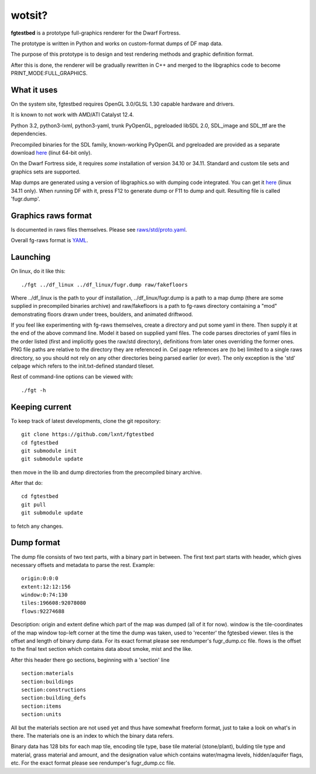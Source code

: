 wotsit?
=======


**fgtestbed** is a prototype full-graphics renderer for the Dwarf Fortress.

The prototype is written in Python and works on custom-format dumps of DF map data.

The purpose of this prototype is to design and test rendering methods and graphic
definition format.

After this is done, the renderer will be gradually rewritten in C++ and merged to the libgraphics code to become PRINT_MODE:FULL_GRAPHICS. 

What it uses
------------

On the system site, fgtestbed requires OpenGL 3.0/GLSL 1.30 capable hardware and drivers.

It is known to not work with AMD/ATI Catalyst 12.4.

Python 3.2, python3-lxml, python3-yaml, trunk PyOpenGL, pgreloaded libSDL 2.0, SDL_image and SDL_ttf are the dependencies. 

Precompiled binaries for the SDL family, known-working PyOpenGL and pgreloaded are provided as a separate download `here <http://dffd.wimbli.com/file.php?id=6445>`__ (linut 64-bit only).

On the Dwarf Fortress side, it requires *some* installation of version 34.10 or 34.11.
Standard and custom tile sets and graphics sets are supported. 

Map dumps are generated using a version of libgraphics.so with dumping code integrated. You can get it `here <http://dffd.wimbli.com/file.php?id=6210>`__ (linux 34.11 only). When running DF with it, press F12 to generate dump or F11 to dump and quit. Resulting file is called 'fugr.dump'. 


Graphics raws format
--------------------

Is documented in raws files themselves. Please see `raws/std/proto.yaml <https://github.com/lxnt/fgtestbed/blob/master/raw/std/proto.yaml>`__.

Overall fg-raws format is `YAML <http://yaml.org>`__.

Launching
---------

On linux, do it like this::

  ./fgt ../df_linux ../df_linux/fugr.dump raw/fakefloors

Where ../df_linux is the path to your df installation, ../df_linux/fugr.dump is a path to a map dump (there are some supplied in precompiled binaries archive) and raw/fakefloors is a path to fg-raws directory containing a "mod" demonstrating floors drawn under trees, boulders, and animated driftwood.

If you feel like experimenting with fg-raws themselves, create a directory and put some yaml in there.
Then supply it at the end of the above command line. Model it based on supplied yaml files. The code parses directories of yaml files in the order listed (first and implicitly goes the raw/std directory), definitions from later ones overriding the former ones. PNG file paths are relative to the directory they are referenced in. Cel page references are (to be) limited to a single raws directory, so you should not rely on any other directories being parsed earlier (or ever). The only exception is the 'std' celpage which refers to the init.txt-defined standard tileset.

Rest of command-line options can be viewed with::

  ./fgt -h

Keeping current
---------------

To keep track of latest developments, clone the git repository::

  git clone https://github.com/lxnt/fgtestbed
  cd fgtestbed
  git submodule init
  git submodule update
  
then move in the lib and dump directories from the precompiled binary archive.

After that do::

  cd fgtestbed
  git pull
  git submodule update
  
to fetch any changes.



Dump format
-----------

The dump file consists of two text parts, with a binary part in between.
The first text part starts with header, which gives necessary offsets and metadata to parse the rest.
Example::

  origin:0:0:0
  extent:12:12:156
  window:0:74:130
  tiles:196608:92078080
  flows:92274688

Description:
origin and extent define which part of the map was dumped (all of it for now). 
window is the tile-coordinates of the map window top-left corner at the time the dump was taken, used to 'recenter' the fgtesbed viewer. 
tiles is the offset and length of binary dump data. For its exact format please see rendumper's fugr_dump.cc file.
flows is the offset to the final text section which contains data about smoke, mist and the like.

After this header there go sections, beginning with a 'section' line ::

  section:materials
  section:buildings
  section:constructions
  section:building_defs
  section:items
  section:units

All but the materials section are not used yet and thus have somewhat freeform format, just to take a look on what's in there.
The materials one is an index to which the binary data refers.

Binary data has 128 bits for each map tile, encoding tile type, base tile material (stone/plant), bulding tile type and material, grass material and amount, and the designation value which contains water/magma levels, hidden/aquifer flags, etc. For the exact format please see rendumper's fugr_dump.cc file.




